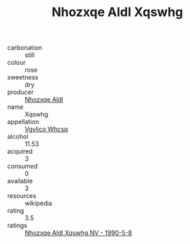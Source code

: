 :PROPERTIES:
:ID:                     bb26462f-cc3d-4ed8-a898-8aaf85e93375
:END:
#+TITLE: Nhozxqe Aldl Xqswhg 

- carbonation :: still
- colour :: rose
- sweetness :: dry
- producer :: [[id:539af513-9024-4da4-8bd6-4dac33ba9304][Nhozxqe Aldl]]
- name :: Xqswhg
- appellation :: [[id:b445b034-7adb-44b8-839a-27b388022a14][Vgvlico Whcsq]]
- alcohol :: 11.53
- acquired :: 3
- consumed :: 0
- available :: 3
- resources :: wikipedia
- rating :: 3.5
- ratings :: [[id:7704802e-89f7-44f3-a411-a093417f397c][Nhozxqe Aldl Xqswhg NV - 1990-5-8]]


